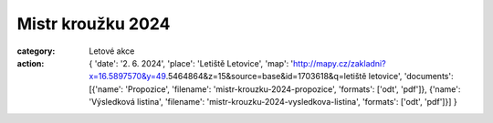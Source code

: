 Mistr kroužku 2024
##################

:category: Letové akce
:action: {
         'date': '2. 6. 2024',
         'place': 'Letiště Letovice',
         'map': 'http://mapy.cz/zakladni?x=16.5897570&y=49.5464864&z=15&source=base&id=1703618&q=letiště letovice',
         'documents':
         [{'name': 'Propozice',
         'filename': 'mistr-krouzku-2024-propozice',
         'formats': ['odt', 'pdf']},
         {'name': 'Výsledková listina',
         'filename': 'mistr-krouzku-2024-vysledkova-listina',
         'formats': ['odt', 'pdf']}]
         }

.. image:: docs/mistr-krouzku-2024.jpg
   :class: img-rounded
   :alt: Mistr kroužku 2024
   :width: 500px

